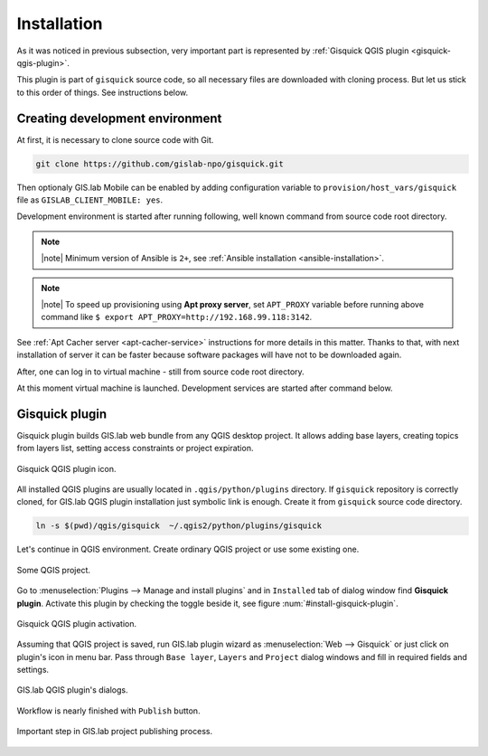 .. _installation-web:
 
============
Installation
============  

As it was noticed in previous subsection, very important part is represented
by :ref:`Gisquick QGIS plugin <gisquick-qgis-plugin>`.

This plugin is part of ``gisquick`` source code, so all necessary files
are downloaded with cloning process. But let us stick to this order of 
things. See instructions below.

--------------------------------
Creating development environment
--------------------------------

At first, it is necessary to clone source code with Git.

.. code:: sh

   git clone https://github.com/gislab-npo/gisquick.git

Then optionaly GIS.lab Mobile can be enabled by adding configuration variable 
to ``provision/host_vars/gisquick`` file as ``GISLAB_CLIENT_MOBILE: yes``.

Development environment is started after running following, well known 
command from source code root directory.

.. code-block:: sh
   :emphasize-lines: 1

   $ vagrant up

   Bringing machine 'gisquick' up with 'virtualbox' provider...
   ==> gisquick: Clearing any previously set forwarded ports...
   ==> gisquick: Clearing any previously set network interfaces...
   ==> gisquick: Preparing network interfaces based on configuration...
       gisquick: Adapter 1: nat
   ==> gisquick: Forwarding ports...
       gisquick: 90 => 8090 (adapter 1)
       gisquick: 8000 => 8000 (adapter 1)
       gisquick: 8100 => 8100 (adapter 1)
       gisquick: 8200 => 8200 (adapter 1)
       gisquick: 35729 => 35729 (adapter 1)
       gisquick: 22 => 2222 (adapter 1)
   ==> gisquick: Running 'pre-boot' VM customizations...
   ==> gisquick: Booting VM...
   ==> gisquick: Waiting for machine to boot. This may take a few minutes...
       gisquick: SSH address: 127.0.0.1:2222
       gisquick: SSH username: vagrant
       gisquick: SSH auth method: private key
       gisquick: Warning: Connection timeout. Retrying...
       gisquick: Warning: Remote connection disconnect. Retrying...
   ==> gisquick: Machine booted and ready!
   ==> gisquick: Checking for guest additions in VM...
   ==> gisquick: Setting hostname...
   ==> gisquick: Mounting shared folders...
       gisquick: /vagrant => /home/ludka/git/gisquick
   ==> gisquick: Machine already provisioned. Run `vagrant provision` or use the `--provision`
   ==> gisquick: flag to force provisioning. Provisioners marked to run always will still run.

.. note:: |note| Minimum version of Ansible is ``2+``, see :ref:`Ansible installation <ansible-installation>`. 

.. note:: |note| To speed up provisioning using **Apt proxy server**, set 
   ``APT_PROXY`` variable before running above command like 
   ``$ export APT_PROXY=http://192.168.99.118:3142``. 

See :ref:`Apt Cacher server <apt-cacher-service>` instructions for more details
in this matter. Thanks to that, with next installation of server it can be faster 
because software packages will have not to be downloaded again.

After, one can log in to virtual machine - still from source code root directory.

.. code-block:: sh
   :emphasize-lines: 1
   
   $ vagrant ssh

   Welcome to Ubuntu 14.04.4 LTS (GNU/Linux 3.13.0-83-generic i686)
   
    * Documentation:  https://help.ubuntu.com/
   
    System information disabled due to load higher than 1.0
   
     Get cloud support with Ubuntu Advantage Cloud Guest:
       http://www.ubuntu.com/business/services/cloud
   
   
   Last login: Wed Apr 13 08:49:28 2016 from 10.0.2.2

At this moment virtual machine is launched. Development services are started
after command below.

.. code-block:: sh
   :emphasize-lines: 1

   $ /vagrant/utils/tmux-dev.sh 
   
   ──────────────────────────────────────────────────────────────────────────────────────────────────────────────────────────────────────────
   System    check identified no issues (0 silenced).
   May 01, 2016 - 22:17:09
   Django version 1.8.9, using settings 'devproj.settings'
   Starting development server at https://0.0.0.0:8000/
   Using SSL certificate: /home/vagrant/.virtualenvs/gisquick/local/lib/python2.7/site-packages/sslserver/certs/development.crt
   Using SSL key: /home/vagrant/.virtualenvs/gisquick/local/lib/python2.7/site-packages/sslserver/certs/development.key
   Quit the server with CONTROL-C.
   
   ─────────────────────────────────────────────────────────────────────┬────────────────────────────────────────────────────────────────────
   sudo tail             -n 0             -f /var/log/lighttpd/access.lo│sudo tail             -n 0             -f /var/log/lighttpd/qgis-map
   g /var/log/lighttpd/error.log                                        │server.log
   vagrant@gisquick:~$ sudo tail             -n 0             -f /var/│vagrant@gisquick:~$ sudo tail             -n 0             -f /var
   log/lighttpd/access.log /var/log/lighttpd/error.log                  │/log/lighttpd/qgis-mapserver.log
   ==> /var/log/lighttpd/access.log <==                                 │
                                                                        │
   ==> /var/log/lighttpd/error.log <==                                  │
                                                                        │

   [developme 0:servers*                                                                                         "gisquick" 20:17 01-May-16 

.. _gisquick-qgis-plugin:

---------------
Gisquick plugin
---------------

Gisquick plugin builds GIS.lab web bundle from any QGIS desktop project.
It allows adding base layers, creating topics from layers list, 
setting access constraints or project expiration.

.. _gisquick-qgis-plugin-logo:

.. figure:: img/gisquick-qgis-plugin-logo.svg
   :align: center
   :width: 150

   Gisquick QGIS plugin icon.


All installed QGIS plugins are usually located in ``.qgis/python/plugins`` 
directory.
If ``gisquick`` repository is correctly cloned, for GIS.lab QGIS plugin
installation just symbolic link is enough. Create it from ``gisquick`` 
source code directory.

.. code:: sh

   ln -s $(pwd)/qgis/gisquick  ~/.qgis2/python/plugins/gisquick

Let's continue in QGIS environment. Create ordinary QGIS project or use some
existing one. 

.. _qgis-project:

.. figure:: img/qgis-project.png
   :align: center
   :width: 750

   Some QGIS project.

Go to :menuselection:`Plugins --> Manage and install plugins` and 
in ``Installed`` tab of dialog window find **Gisquick plugin**.
Activate this plugin by checking the toggle beside it, see figure
:num:`#install-gisquick-plugin`.

.. _install-gisquick-plugin:

.. figure:: img/install-gisquick-plugin.png
   :align: center
   :width: 750

   Gisquick QGIS plugin activation.

Assuming that QGIS project is saved, run GIS.lab plugin wizard as 
:menuselection:`Web --> Gisquick` or just click on plugin's icon in menu bar.
Pass through ``Base layer``, ``Layers`` and ``Project`` dialog windows
and fill in required fields and settings.

.. figure:: img/gisquick-plugin-base-layer.png
   :align: center
   :width: 450

.. figure:: img/gisquick-plugin-layers.png
   :align: center
   :width: 450

.. figure:: img/gisquick-plugin-project.png
   :align: center
   :width: 450

   GIS.lab QGIS plugin's dialogs.

.. _gisquick-qgis-plugin-publish:

Workflow is nearly finished with ``Publish`` button. 

.. figure:: img/gisquick-plugin-publish.png
   :align: center
   :width: 450

   Important step in GIS.lab project publishing process.
